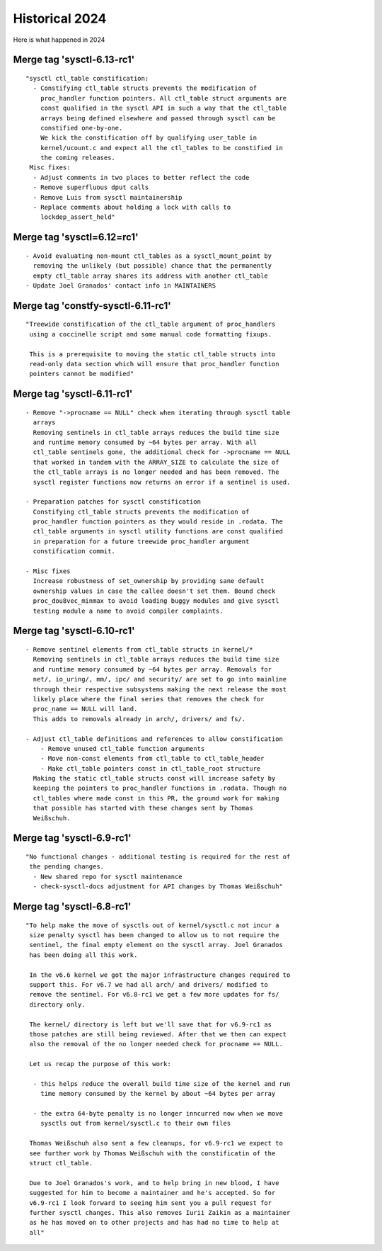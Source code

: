 
.. _Historical 2024:

===============
Historical 2024
===============
Here is what happened in 2024

Merge tag 'sysctl-6.13-rc1'
===========================
::

 "sysctl ctl_table constification:
   - Constifying ctl_table structs prevents the modification of
     proc_handler function pointers. All ctl_table struct arguments are
     const qualified in the sysctl API in such a way that the ctl_table
     arrays being defined elsewhere and passed through sysctl can be
     constified one-by-one.
     We kick the constification off by qualifying user_table in
     kernel/ucount.c and expect all the ctl_tables to be constified in
     the coming releases.
  Misc fixes:
   - Adjust comments in two places to better reflect the code
   - Remove superfluous dput calls
   - Remove Luis from sysctl maintainership
   - Replace comments about holding a lock with calls to
     lockdep_assert_held"

Merge tag 'sysctl=6.12=rc1'
===========================
::

 - Avoid evaluating non-mount ctl_tables as a sysctl_mount_point by
   removing the unlikely (but possible) chance that the permanently
   empty ctl_table array shares its address with another ctl_table
 - Update Joel Granados' contact info in MAINTAINERS

Merge tag 'constfy-sysctl-6.11-rc1'
===================================
::

 "Treewide constification of the ctl_table argument of proc_handlers
  using a coccinelle script and some manual code formatting fixups.

  This is a prerequisite to moving the static ctl_table structs into
  read-only data section which will ensure that proc_handler function
  pointers cannot be modified"

Merge tag 'sysctl-6.11-rc1'
===========================
::

 - Remove "->procname == NULL" check when iterating through sysctl table
   arrays
   Removing sentinels in ctl_table arrays reduces the build time size
   and runtime memory consumed by ~64 bytes per array. With all
   ctl_table sentinels gone, the additional check for ->procname == NULL
   that worked in tandem with the ARRAY_SIZE to calculate the size of
   the ctl_table arrays is no longer needed and has been removed. The
   sysctl register functions now returns an error if a sentinel is used.

 - Preparation patches for sysctl constification
   Constifying ctl_table structs prevents the modification of
   proc_handler function pointers as they would reside in .rodata. The
   ctl_table arguments in sysctl utility functions are const qualified
   in preparation for a future treewide proc_handler argument
   constification commit.

 - Misc fixes
   Increase robustness of set_ownership by providing sane default
   ownership values in case the callee doesn't set them. Bound check
   proc_dou8vec_minmax to avoid loading buggy modules and give sysctl
   testing module a name to avoid compiler complaints.

Merge tag 'sysctl-6.10-rc1'
===========================
::

 - Remove sentinel elements from ctl_table structs in kernel/*
   Removing sentinels in ctl_table arrays reduces the build time size
   and runtime memory consumed by ~64 bytes per array. Removals for
   net/, io_uring/, mm/, ipc/ and security/ are set to go into mainline
   through their respective subsystems making the next release the most
   likely place where the final series that removes the check for
   proc_name == NULL will land.
   This adds to removals already in arch/, drivers/ and fs/.

 - Adjust ctl_table definitions and references to allow constification
     - Remove unused ctl_table function arguments
     - Move non-const elements from ctl_table to ctl_table_header
     - Make ctl_table pointers const in ctl_table_root structure
   Making the static ctl_table structs const will increase safety by
   keeping the pointers to proc_handler functions in .rodata. Though no
   ctl_tables where made const in this PR, the ground work for making
   that possible has started with these changes sent by Thomas
   Weißschuh.

Merge tag 'sysctl-6.9-rc1'
==========================
::

 "No functional changes - additional testing is required for the rest of
  the pending changes.
   - New shared repo for sysctl maintenance
   - check-sysctl-docs adjustment for API changes by Thomas Weißschuh"

Merge tag 'sysctl-6.8-rc1'
==========================
::

 "To help make the move of sysctls out of kernel/sysctl.c not incur a
  size penalty sysctl has been changed to allow us to not require the
  sentinel, the final empty element on the sysctl array. Joel Granados
  has been doing all this work.

  In the v6.6 kernel we got the major infrastructure changes required to
  support this. For v6.7 we had all arch/ and drivers/ modified to
  remove the sentinel. For v6.8-rc1 we get a few more updates for fs/
  directory only.

  The kernel/ directory is left but we'll save that for v6.9-rc1 as
  those patches are still being reviewed. After that we then can expect
  also the removal of the no longer needed check for procname == NULL.

  Let us recap the purpose of this work:

   - this helps reduce the overall build time size of the kernel and run
     time memory consumed by the kernel by about ~64 bytes per array

   - the extra 64-byte penalty is no longer inncurred now when we move
     sysctls out from kernel/sysctl.c to their own files

  Thomas Weißschuh also sent a few cleanups, for v6.9-rc1 we expect to
  see further work by Thomas Weißschuh with the constificatin of the
  struct ctl_table.

  Due to Joel Granados's work, and to help bring in new blood, I have
  suggested for him to become a maintainer and he's accepted. So for
  v6.9-rc1 I look forward to seeing him sent you a pull request for
  further sysctl changes. This also removes Iurii Zaikin as a maintainer
  as he has moved on to other projects and has had no time to help at
  all"


